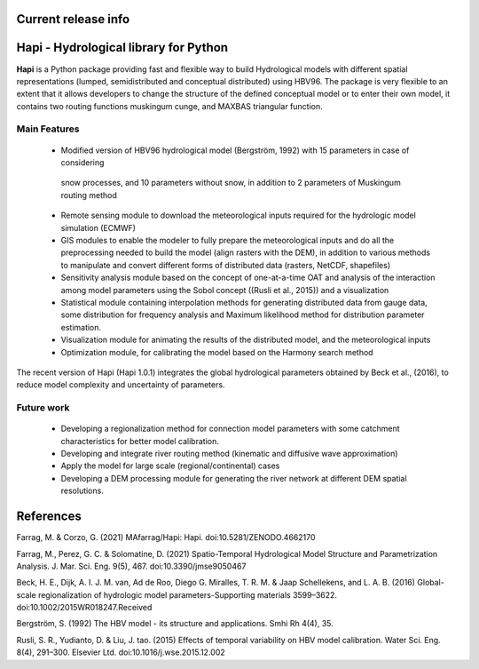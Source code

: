   .. image:: https://zenodo.org/badge/DOI/10.5281/zenodo.4686056.svg
   :target: https://doi.org/10.5281/zenodo.4686056

Current release info
====================

  .. image:: https://img.shields.io/pypi/pyversions/hapi-nile   :alt: PyPI - Python Version

  .. image:: https://img.shields.io/github/commit-activity/m/mafarrag/HAPI   :alt: GitHub commit activity
  
  .. image:: https://img.shields.io/github/issues/mafarrag/HAPI :alt: GitHub issues




	.. image:: https://anaconda.org/conda-forge/hapi/badges/downloads.svg :target: https://anaconda.org/conda-forge/hapi

  .. image:: https://img.shields.io/conda/vn/conda-forge/hapi   :alt: Conda (channel only)     

  .. image:: https://img.shields.io/gitter/room/mafarrag/Hapi   :alt: Gitter

  .. image:: https://static.pepy.tech/personalized-badge/hapi-nile?period=total&units=international_system&left_color=grey&right_color=blue&left_text=Downloads

   .. image:: https://img.shields.io/pypi/v/hapi-nile   :alt: PyPI |  
   
   .. image:: https://anaconda.org/conda-forge/hapi/badges/platforms.svg   :target: https://anaconda.org/conda-forge/hapi


  .. image:: https://static.pepy.tech/personalized-badge/hapi-nile?period=total&units=international_system&left_color=grey&right_color=blue&left_text=Downloads
 


  .. image:: https://static.pepy.tech/personalized-badge/hapi-nile?period=month&units=international_system&left_color=grey&right_color=blue&left_text=Downloads
 

  .. image:: https://static.pepy.tech/personalized-badge/hapi-nile?period=week&units=international_system&left_color=grey&right_color=blue&left_text=Downloads
 



  
  .. image:: /img/Hapi.png
    :width: 400pt
  
 
  .. image:: /img/name.png
    :width: 400pt


Hapi - Hydrological library for Python 
=====================================================================
**Hapi** is a Python package providing fast and flexible way to build Hydrological models with different spatial representations (lumped, semidistributed and conceptual distributed) using HBV96.
The package is very flexible to an extent that it allows developers to change the structure of the defined conceptual model or to enter
their own model, it contains two routing functions muskingum cunge, and MAXBAS triangular function.



  .. image:: /img/Picture1.png
   :width: 400pt

  .. image:: /img/Picture2.png
   :width: 400pt

Main Features
-------------
  - Modified version of HBV96 hydrological model (Bergström, 1992) with 15 parameters in case of considering
   snow processes, and 10 parameters without snow, in addition to 2 parameters of Muskingum routing method
  - Remote sensing module to download the meteorological inputs required for the hydrologic model simulation (ECMWF) 
  - GIS modules to enable the modeler to fully prepare the meteorological inputs and do all the preprocessing 
    needed to build the model (align rasters with the DEM), in addition to various methods to manipulate and 
    convert different forms of distributed data (rasters, NetCDF, shapefiles)
  - Sensitivity analysis module based on the concept of one-at-a-time OAT and analysis of the interaction among 
    model parameters using the Sobol concept ((Rusli et al., 2015)) and a visualization
  - Statistical module containing interpolation methods for generating distributed data from gauge data, some 
    distribution for frequency analysis and Maximum likelihood method for distribution parameter estimation.
  - Visualization module for animating the results of the distributed model, and the meteorological inputs
  - Optimization module, for calibrating the model based on the Harmony search method 

The recent version of Hapi (Hapi 1.0.1) integrates the global hydrological parameters obtained by Beck et al., (2016), 
to reduce model complexity and uncertainty of parameters.


.. digraph:: Linking

    Hapi -> GIS;
    Hapi -> HM;
    Hapi -> RemoteSensing;
    Hapi -> RRM;
    Hapi -> Statistics;
    Hapi -> catchment;
    Hapi -> weirdFn;
    Hapi -> visualizer;
    GIS -> raster;
    GIS -> vector;
    GIS -> giscatchment;
    RRM -> HBV;
    RRM -> calibration;
    RRM -> distparameters;
    RRM -> distrrm;
    RRM -> routing;
    RRM -> run;
    RRM -> inputs;
    RRM -> wrapper;
    RRM -> hbv_lake;
    RRM -> hbv_bergestrom92;
    HM -> inputs;
    HM -> event;
    HM -> river;
    HM -> calibration;
    HM -> crosssection;
    HM -> interface;
    Statistics -> performancecriteria;
    Statistics -> statisticaltools;
    Statistics -> sensitivityanalysis;
    RemoteSensing -> remotesensing;
    dpi=69;

Future work
-------------
  - Developing a regionalization method for connection model parameters with some catchment characteristics for better model calibration.
  - Developing and integrate river routing method (kinematic and diffusive wave approximation)
  - Apply the model for large scale (regional/continental) cases
  - Developing a DEM processing module for generating the river network at different DEM spatial resolutions.

References
==========

Farrag, M. & Corzo, G. (2021) MAfarrag/Hapi: Hapi. doi:10.5281/ZENODO.4662170

Farrag, M., Perez, G. C. & Solomatine, D. (2021) Spatio-Temporal Hydrological Model Structure and Parametrization Analysis. J. Mar. Sci. Eng. 9(5), 467. doi:10.3390/jmse9050467

Beck, H. E., Dijk, A. I. J. M. van, Ad de Roo, Diego G. Miralles, T. R. M. & Jaap Schellekens,  and L. A. B. (2016) Global-scale regionalization of hydrologic model parameters-Supporting materials 3599–3622. doi:10.1002/2015WR018247.Received

Bergström, S. (1992) The HBV model - its structure and applications. Smhi Rh 4(4), 35.

Rusli, S. R., Yudianto, D. & Liu, J. tao. (2015) Effects of temporal variability on HBV model calibration. Water Sci. Eng. 8(4), 291–300. Elsevier Ltd. doi:10.1016/j.wse.2015.12.002

